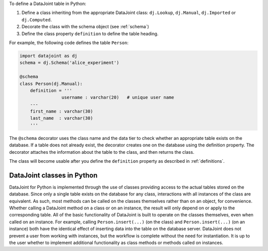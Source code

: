 
To define a DataJoint table in Python:

1. Define a class inheriting from the appropriate DataJoint class: ``dj.Lookup``, ``dj.Manual``, ``dj.Imported`` or ``dj.Computed``.

2. Decorate the class with the schema object (see :ref:`schema`)

3. Define the class property ``definition`` to define the table heading.

For example, the following code defines the table ``Person``:

.. code-block:: python

	import datajoint as dj
	schema = dj.Schema('alice_experiment')

	@schema
	class Person(dj.Manual):
	    definition = '''
			username : varchar(20)   # unique user name
	    ---
	    first_name : varchar(30)
	    last_name  : varchar(30)
	    '''


The ``@schema`` decorator uses the class name and the data tier to check whether an appropriate table exists on the database.
If a table does not already exist, the decorator creates one on the database using the definition property.
The decorator attaches the information about the table to the class, and then returns the class.

The class will become usable after you define the ``definition`` property as described in :ref:`definitions`.

DataJoint classes in Python
^^^^^^^^^^^^^^^^^^^^^^^^^^^

DataJoint for Python is implemented through the use of classes providing access to the actual tables stored on the database.
Since only a single table exists on the database for any class, interactions with all instances of the class are equivalent.
As such, most methods can be called on the classes themselves rather than on an object, for convenience.
Whether calling a DataJoint method on a class or on an instance, the result will only depend on or apply to the corresponding table.
All of the basic functionality of DataJoint is built to operate on the classes themselves, even when called on an instance.
For example, calling ``Person.insert(...)`` (on the class) and ``Person.insert(...)`` (on an instance) both have the identical effect of inserting data into the table on the database server.
DataJoint does not prevent a user from working with instances, but the workflow is complete without the need for instantiation.
It is up to the user whether to implement additional functionality as class methods or methods called on instances.
